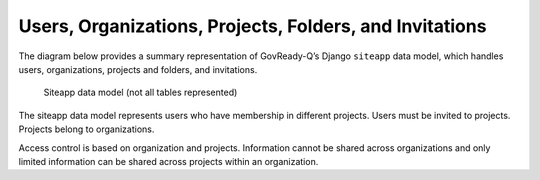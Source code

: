 .. Copyright (C) 2020 GovReady PBC

.. _Users, Organizations, Projects, Folders, and Invitations:

Users, Organizations, Projects, Folders, and Invitations
========================================================

The diagram below provides a summary representation of GovReady-Q’s
Django ``siteapp`` data model, which handles users, organizations,
projects and folders, and invitations.

.. figure:: /assets/govready-q-siteapp-erd.png
   :alt: Siteapp data model (not all tables represented)

   Siteapp data model (not all tables represented)

The siteapp data model represents users who have membership in different
projects. Users must be invited to projects. Projects belong to
organizations.

Access control is based on organization and projects. Information cannot
be shared across organizations and only limited information can be
shared across projects within an organization.
